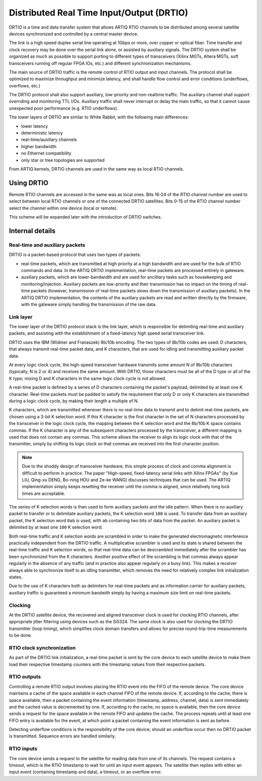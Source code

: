 Distributed Real Time Input/Output (DRTIO)
==========================================

DRTIO is a time and data transfer system that allows ARTIQ RTIO channels to be distributed among several satellite devices synchronized and controlled by a central master device.

The link is a high speed duplex serial line operating at 1Gbps or more, over copper or optical fiber. Time transfer and clock recovery may be done over the serial link alone, or assisted by auxiliary signals. The DRTIO system shall be organized as much as possible to support porting to different types of transceivers (Xilinx MGTs, Altera MGTs, soft transceivers running off regular FPGA IOs, etc.) and different synchronization mechanisms.

The main source of DRTIO traffic is the remote control of RTIO output and input channels. The protocol shall be optimized to maximize throughput and minimize latency, and shall handle flow control and error conditions (underflows, overflows, etc.)

The DRTIO protocol shall also support auxiliary, low-priority and non-realtime traffic. The auxiliary channel shall support overriding and monitoring TTL I/Os. Auxiliary traffic shall never interrupt or delay the main traffic, so that it cannot cause unexpected poor performance (e.g. RTIO underflows).

The lower layers of DRTIO are similar to White Rabbit, with the following main differences:

* lower latency
* deterministic latency
* real-time/auxiliary channels
* higher bandwidth
* no Ethernet compatibility
* only star or tree topologies are supported

From ARTIQ kernels, DRTIO channels are used in the same way as local RTIO channels.

Using DRTIO
-----------

Remote RTIO channels are accessed in the same was as local ones. Bits 16-24 of the RTIO channel number are used to select between local RTIO channels or one of the connected DRTIO satellites. Bits 0-15 of the RTIO channel number select the channel within one device (local or remote).

This scheme will be expanded later with the introduction of DRTIO switches.

Internal details
----------------

Real-time and auxiliary packets
+++++++++++++++++++++++++++++++

DRTIO is a packet-based protocol that uses two types of packets:

* real-time packets, which are transmitted at high priority at a high bandwidth and are used for the bulk of RTIO commands and data. In the ARTIQ DRTIO implementation, real-time packets are processed entirely in gateware.
* auxiliary packets, which are lower-bandwidth and are used for ancilliary tasks such as housekeeping and monitoring/injection. Auxiliary packets are low-priority and their transmission has no impact on the timing of real-time packets (however, transmission of real-time packets slows down the transmission of auxiliary packets). In the ARTIQ DRTIO implementation, the contents of the auxiliary packets are read and written directly by the firmware, with the gateware simply handling the transmission of the raw data.

Link layer
++++++++++

The lower layer of the DRTIO protocol stack is the link layer, which is responsible for delimiting real-time and auxiliary packets, and assisting with the establishment of a fixed-latency high speed serial transceiver link.

DRTIO uses the IBM (Widmer and Franaszek) 8b/10b encoding. The two types of 8b/10b codes are used: D characters, that always transmit real-time packet data, and K characters, that are used for idling and transmitting auxiliary packet data.

At every logic clock cycle, the high-speed transceiver hardware transmits some amount N of 8b/10b characters (typically, N is 2 or 4) and receives the same amount. With DRTIO, those characters must be all of the D type or all of the K type; mixing D and K characters in the same logic clock cycle is not allowed.

A real-time packet is defined by a series of D characters containing the packet's payload, delimited by at least one K character. Real-time packets must be padded to satisfy the requirement that only D or only K characters are transmitted during a logic clock cycle, by making their length a multiple of N.

K characters, which are transmitted whenever there is no real-time data to transmit and to delimit real-time packets, are chosen using a 3-bit K selection word. If this K character is the first character in the set of N characters processed by the transceiver in the logic clock cycle, the mapping between the K selection word and the 8b/10b K space contains commas. If the K character is any of the subsequent characters processed by the transceiver, a different mapping is used that does not contain any commas. This scheme allows the receiver to align its logic clock with that of the transmitter, simply by shifting its logic clock so that commas are received into the first character position.

.. note:: Due to the shoddy design of transceiver hardware, this simple process of clock and comma alignment is difficult to perform in practice. The paper "High-speed, fixed-latency serial links with Xilinx FPGAs" (by Xue LIU, Qing-xu DENG, Bo-ning HOU and Ze-ke WANG) discusses techniques that can be used. The ARTIQ implementation simply keeps resetting the receiver until the comma is aligned, since relatively long lock times are acceptable.

The series of K selection words is then used to form auxiliary packets and the idle pattern. When there is no auxiliary packet to transfer or to delimitate auxiliary packets, the K selection word ``100`` is used. To transfer data from an auxiliary packet, the K selection word ``0ab`` is used, with ``ab`` containing two bits of data from the packet. An auxiliary packet is delimited by at least one ``100`` K selection word.

Both real-time traffic and K selection words are scrambled in order to make the generated electromagnetic interference practically independent from the DRTIO traffic. A multiplicative scrambler is used and its state is shared between the real-time traffic and K selection words, so that real-time data can be descrambled immediately after the scrambler has been synchronized from the K characters. Another positive effect of the scrambling is that commas always appear regularly in the absence of any traffic (and in practice also appear regularly on a busy link). This makes a receiver always able to synchronize itself to an idling transmitter, which removes the need for relatively complex link initialization states.

Due to the use of K characters both as delimiters for real-time packets and as information carrier for auxiliary packets, auxiliary traffic is guaranteed a minimum bandwith simply by having a maximum size limit on real-time packets.

Clocking
++++++++

At the DRTIO satellite device, the recovered and aligned transceiver clock is used for clocking RTIO channels, after appropriate jitter filtering using devices such as the Si5324. The same clock is also used for clocking the DRTIO transmitter (loop timing), which simplifies clock domain transfers and allows for precise round-trip-time measurements to be done.

RTIO clock synchronization
++++++++++++++++++++++++++

As part of the DRTIO link initialization, a real-time packet is sent by the core device to each satellite device to make them load their respective timestamp counters with the timestamp values from their respective packets.

RTIO outputs
++++++++++++

Controlling a remote RTIO output involves placing the RTIO event into the FIFO of the remote device. The core device maintains a cache of the space available in each channel FIFO of the remote device. If, according to the cache, there is space available, then a packet containing the event information (timestamp, address, channel, data) is sent immediately and the cached value is decremented by one. If, according to the cache, no space is available, then the core device sends a request for the space available in the remote FIFO and updates the cache. The process repeats until at least one FIFO entry is available for the event, at which point a packet containing the event information is sent as before.

Detecting underflow conditions is the responsibility of the core device; should an underflow occur then no DRTIO packet is transmitted. Sequence errors are handled similarly.

RTIO inputs
+++++++++++

The core device sends a request to the satellite for reading data from one of its channels. The request contains a timeout, which is the RTIO timestamp to wait for until an input event appears. The satellite then replies with either an input event (containing timestamp and data), a timeout, or an overflow error.
